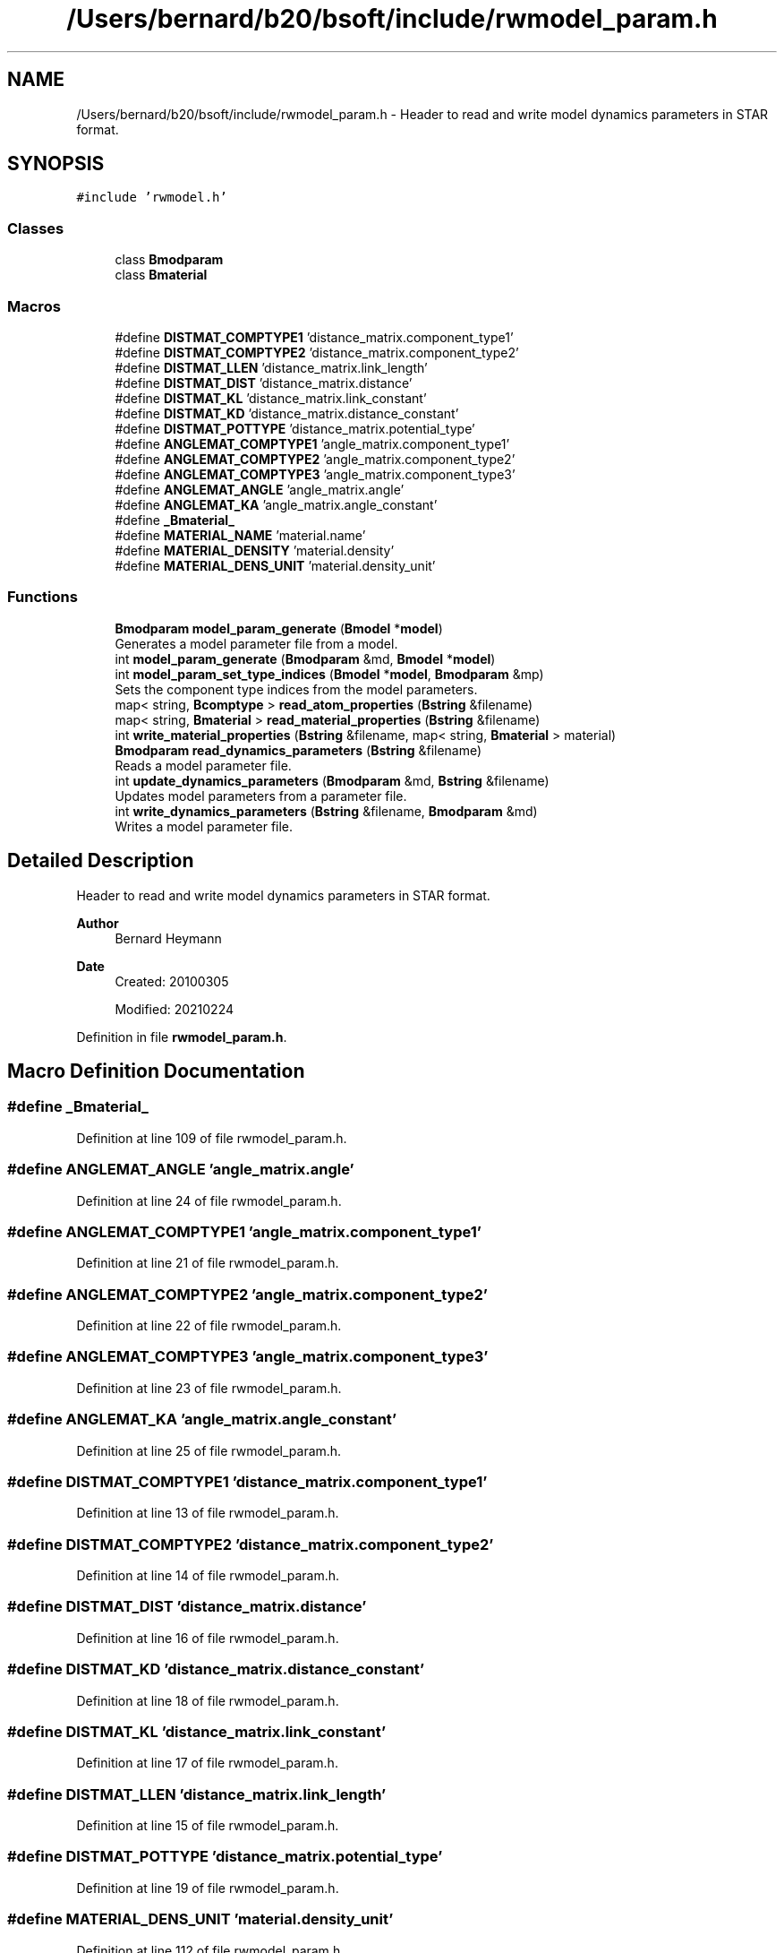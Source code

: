 .TH "/Users/bernard/b20/bsoft/include/rwmodel_param.h" 3 "Wed Sep 1 2021" "Version 2.1.0" "Bsoft" \" -*- nroff -*-
.ad l
.nh
.SH NAME
/Users/bernard/b20/bsoft/include/rwmodel_param.h \- Header to read and write model dynamics parameters in STAR format\&.  

.SH SYNOPSIS
.br
.PP
\fC#include 'rwmodel\&.h'\fP
.br

.SS "Classes"

.in +1c
.ti -1c
.RI "class \fBBmodparam\fP"
.br
.ti -1c
.RI "class \fBBmaterial\fP"
.br
.in -1c
.SS "Macros"

.in +1c
.ti -1c
.RI "#define \fBDISTMAT_COMPTYPE1\fP   'distance_matrix\&.component_type1'"
.br
.ti -1c
.RI "#define \fBDISTMAT_COMPTYPE2\fP   'distance_matrix\&.component_type2'"
.br
.ti -1c
.RI "#define \fBDISTMAT_LLEN\fP   'distance_matrix\&.link_length'"
.br
.ti -1c
.RI "#define \fBDISTMAT_DIST\fP   'distance_matrix\&.distance'"
.br
.ti -1c
.RI "#define \fBDISTMAT_KL\fP   'distance_matrix\&.link_constant'"
.br
.ti -1c
.RI "#define \fBDISTMAT_KD\fP   'distance_matrix\&.distance_constant'"
.br
.ti -1c
.RI "#define \fBDISTMAT_POTTYPE\fP   'distance_matrix\&.potential_type'"
.br
.ti -1c
.RI "#define \fBANGLEMAT_COMPTYPE1\fP   'angle_matrix\&.component_type1'"
.br
.ti -1c
.RI "#define \fBANGLEMAT_COMPTYPE2\fP   'angle_matrix\&.component_type2'"
.br
.ti -1c
.RI "#define \fBANGLEMAT_COMPTYPE3\fP   'angle_matrix\&.component_type3'"
.br
.ti -1c
.RI "#define \fBANGLEMAT_ANGLE\fP   'angle_matrix\&.angle'"
.br
.ti -1c
.RI "#define \fBANGLEMAT_KA\fP   'angle_matrix\&.angle_constant'"
.br
.ti -1c
.RI "#define \fB_Bmaterial_\fP"
.br
.ti -1c
.RI "#define \fBMATERIAL_NAME\fP   'material\&.name'"
.br
.ti -1c
.RI "#define \fBMATERIAL_DENSITY\fP   'material\&.density'"
.br
.ti -1c
.RI "#define \fBMATERIAL_DENS_UNIT\fP   'material\&.density_unit'"
.br
.in -1c
.SS "Functions"

.in +1c
.ti -1c
.RI "\fBBmodparam\fP \fBmodel_param_generate\fP (\fBBmodel\fP *\fBmodel\fP)"
.br
.RI "Generates a model parameter file from a model\&. "
.ti -1c
.RI "int \fBmodel_param_generate\fP (\fBBmodparam\fP &md, \fBBmodel\fP *\fBmodel\fP)"
.br
.ti -1c
.RI "int \fBmodel_param_set_type_indices\fP (\fBBmodel\fP *\fBmodel\fP, \fBBmodparam\fP &mp)"
.br
.RI "Sets the component type indices from the model parameters\&. "
.ti -1c
.RI "map< string, \fBBcomptype\fP > \fBread_atom_properties\fP (\fBBstring\fP &filename)"
.br
.ti -1c
.RI "map< string, \fBBmaterial\fP > \fBread_material_properties\fP (\fBBstring\fP &filename)"
.br
.ti -1c
.RI "int \fBwrite_material_properties\fP (\fBBstring\fP &filename, map< string, \fBBmaterial\fP > material)"
.br
.ti -1c
.RI "\fBBmodparam\fP \fBread_dynamics_parameters\fP (\fBBstring\fP &filename)"
.br
.RI "Reads a model parameter file\&. "
.ti -1c
.RI "int \fBupdate_dynamics_parameters\fP (\fBBmodparam\fP &md, \fBBstring\fP &filename)"
.br
.RI "Updates model parameters from a parameter file\&. "
.ti -1c
.RI "int \fBwrite_dynamics_parameters\fP (\fBBstring\fP &filename, \fBBmodparam\fP &md)"
.br
.RI "Writes a model parameter file\&. "
.in -1c
.SH "Detailed Description"
.PP 
Header to read and write model dynamics parameters in STAR format\&. 


.PP
\fBAuthor\fP
.RS 4
Bernard Heymann 
.RE
.PP
\fBDate\fP
.RS 4
Created: 20100305 
.PP
Modified: 20210224 
.RE
.PP

.PP
Definition in file \fBrwmodel_param\&.h\fP\&.
.SH "Macro Definition Documentation"
.PP 
.SS "#define _Bmaterial_"

.PP
Definition at line 109 of file rwmodel_param\&.h\&.
.SS "#define ANGLEMAT_ANGLE   'angle_matrix\&.angle'"

.PP
Definition at line 24 of file rwmodel_param\&.h\&.
.SS "#define ANGLEMAT_COMPTYPE1   'angle_matrix\&.component_type1'"

.PP
Definition at line 21 of file rwmodel_param\&.h\&.
.SS "#define ANGLEMAT_COMPTYPE2   'angle_matrix\&.component_type2'"

.PP
Definition at line 22 of file rwmodel_param\&.h\&.
.SS "#define ANGLEMAT_COMPTYPE3   'angle_matrix\&.component_type3'"

.PP
Definition at line 23 of file rwmodel_param\&.h\&.
.SS "#define ANGLEMAT_KA   'angle_matrix\&.angle_constant'"

.PP
Definition at line 25 of file rwmodel_param\&.h\&.
.SS "#define DISTMAT_COMPTYPE1   'distance_matrix\&.component_type1'"

.PP
Definition at line 13 of file rwmodel_param\&.h\&.
.SS "#define DISTMAT_COMPTYPE2   'distance_matrix\&.component_type2'"

.PP
Definition at line 14 of file rwmodel_param\&.h\&.
.SS "#define DISTMAT_DIST   'distance_matrix\&.distance'"

.PP
Definition at line 16 of file rwmodel_param\&.h\&.
.SS "#define DISTMAT_KD   'distance_matrix\&.distance_constant'"

.PP
Definition at line 18 of file rwmodel_param\&.h\&.
.SS "#define DISTMAT_KL   'distance_matrix\&.link_constant'"

.PP
Definition at line 17 of file rwmodel_param\&.h\&.
.SS "#define DISTMAT_LLEN   'distance_matrix\&.link_length'"

.PP
Definition at line 15 of file rwmodel_param\&.h\&.
.SS "#define DISTMAT_POTTYPE   'distance_matrix\&.potential_type'"

.PP
Definition at line 19 of file rwmodel_param\&.h\&.
.SS "#define MATERIAL_DENS_UNIT   'material\&.density_unit'"

.PP
Definition at line 112 of file rwmodel_param\&.h\&.
.SS "#define MATERIAL_DENSITY   'material\&.density'"

.PP
Definition at line 111 of file rwmodel_param\&.h\&.
.SS "#define MATERIAL_NAME   'material\&.name'"

.PP
Definition at line 110 of file rwmodel_param\&.h\&.
.SH "Function Documentation"
.PP 
.SS "\fBBmodparam\fP model_param_generate (\fBBmodel\fP * model)"

.PP
Generates a model parameter file from a model\&. 
.PP
\fBParameters\fP
.RS 4
\fI*model\fP linked list of models\&. 
.RE
.PP
\fBReturns\fP
.RS 4
Bmodparam* new model parameter structure\&. 
.PP
.nf
All the types in a list of models are collated into a string list of
types for a new model parameter structure.
The distances between component types in the matrix is set to the
smallest such distance between components of the relevant types.
The distance constant is set to 1.
The distance potential type is set to 2 (soft sphere).

.fi
.PP
 
.RE
.PP

.PP
Definition at line 37 of file rwmodel_param\&.cpp\&.
.SS "int model_param_generate (\fBBmodparam\fP & md, \fBBmodel\fP * model)"

.PP
Definition at line 44 of file rwmodel_param\&.cpp\&.
.SS "int model_param_set_type_indices (\fBBmodel\fP * model, \fBBmodparam\fP & md)"

.PP
Sets the component type indices from the model parameters\&. 
.PP
\fBParameters\fP
.RS 4
\fI*model\fP linked list of models\&. 
.br
\fI&md\fP model parameter structure\&. 
.RE
.PP
\fBReturns\fP
.RS 4
int 0\&. 
.PP
.nf
The position of a type in the distance matrix type list determines
the type index within the distance matrix itself.
The indices of the component types within each model is then set
to the corresponding index for the distance matrix.
If the type is not represented in the distance matrix, its index
is set to -1.

.fi
.PP
 
.RE
.PP

.PP
Definition at line 202 of file rwmodel_param\&.cpp\&.
.SS "map<string,\fBBcomptype\fP> read_atom_properties (\fBBstring\fP & filename)"

.PP
Definition at line 305 of file rwmodel_param\&.cpp\&.
.SS "\fBBmodparam\fP read_dynamics_parameters (\fBBstring\fP & filename)"

.PP
Reads a model parameter file\&. 
.PP
\fBParameters\fP
.RS 4
\fI&filename\fP file name\&. 
.RE
.PP
\fBReturns\fP
.RS 4
\fBBmodparam\fP new model parameter structure\&. 
.PP
.nf
The only format supported is a STAR format.

.fi
.PP
 
.RE
.PP

.PP
Definition at line 540 of file rwmodel_param\&.cpp\&.
.SS "map<string,\fBBmaterial\fP> read_material_properties (\fBBstring\fP & filename)"

.PP
Definition at line 439 of file rwmodel_param\&.cpp\&.
.SS "int update_dynamics_parameters (\fBBmodparam\fP & md, \fBBstring\fP & filename)"

.PP
Updates model parameters from a parameter file\&. 
.PP
\fBParameters\fP
.RS 4
\fI&md\fP model parameters\&. 
.br
\fI&filename\fP file name\&. 
.RE
.PP
\fBReturns\fP
.RS 4
int 0\&. 
.PP
.nf
The only format supported is a STAR format.

.fi
.PP
 
.RE
.PP

.PP
Definition at line 556 of file rwmodel_param\&.cpp\&.
.SS "int write_dynamics_parameters (\fBBstring\fP & filename, \fBBmodparam\fP & md)"

.PP
Writes a model parameter file\&. 
.PP
\fBParameters\fP
.RS 4
\fI&filename\fP file name\&. 
.br
\fI&md\fP model parameter structure\&. 
.RE
.PP
\fBReturns\fP
.RS 4
int 0\&.
.RE
.PP
The only format supported is a STAR format\&. 
.PP
Definition at line 726 of file rwmodel_param\&.cpp\&.
.SS "int write_material_properties (\fBBstring\fP & filename, map< string, \fBBmaterial\fP > material)"

.PP
Definition at line 514 of file rwmodel_param\&.cpp\&.
.SH "Author"
.PP 
Generated automatically by Doxygen for Bsoft from the source code\&.
